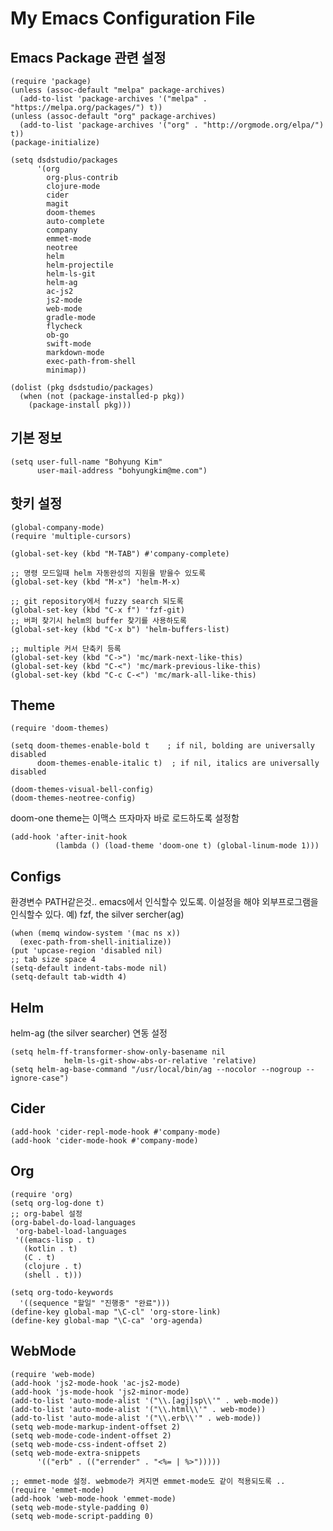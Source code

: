 * My Emacs Configuration File 

** Emacs Package 관련 설정  
   #+BEGIN_SRC elisp
(require 'package)
(unless (assoc-default "melpa" package-archives)
  (add-to-list 'package-archives '("melpa" . "https://melpa.org/packages/") t))
(unless (assoc-default "org" package-archives)
  (add-to-list 'package-archives '("org" . "http://orgmode.org/elpa/") t))
(package-initialize)

(setq dsdstudio/packages
      '(org
        org-plus-contrib
        clojure-mode
        cider
        magit
        doom-themes
        auto-complete
        company
        emmet-mode
        neotree
        helm
        helm-projectile
        helm-ls-git
        helm-ag
        ac-js2
        js2-mode
        web-mode
        gradle-mode
        flycheck
        ob-go
		swift-mode
        markdown-mode
        exec-path-from-shell
        minimap))

(dolist (pkg dsdstudio/packages)
  (when (not (package-installed-p pkg))
    (package-install pkg)))
#+END_SRC

   
** 기본 정보

#+BEGIN_SRC elisp
(setq user-full-name "Bohyung Kim"
      user-mail-address "bohyungkim@me.com")
#+END_SRC

** 핫키 설정

#+BEGIN_SRC elisp
(global-company-mode)
(require 'multiple-cursors)

(global-set-key (kbd "M-TAB") #'company-complete)

;; 명령 모드일때 helm 자동완성의 지원을 받을수 있도록
(global-set-key (kbd "M-x") 'helm-M-x)

;; git repository에서 fuzzy search 되도록 
(global-set-key (kbd "C-x f") 'fzf-git)
;; 버퍼 찾기시 helm의 buffer 찾기를 사용하도록
(global-set-key (kbd "C-x b") 'helm-buffers-list)

;; multiple 커서 단축키 등록
(global-set-key (kbd "C->") 'mc/mark-next-like-this)
(global-set-key (kbd "C-<") 'mc/mark-previous-like-this)
(global-set-key (kbd "C-c C-<") 'mc/mark-all-like-this)
#+END_SRC

** Theme

#+BEGIN_SRC elisp
(require 'doom-themes)

(setq doom-themes-enable-bold t    ; if nil, bolding are universally disabled
      doom-themes-enable-italic t)  ; if nil, italics are universally disabled

(doom-themes-visual-bell-config)
(doom-themes-neotree-config)
#+END_SRC

doom-one theme는 이맥스 뜨자마자 바로 로드하도록 설정함
#+BEGIN_SRC elisp
(add-hook 'after-init-hook
          (lambda () (load-theme 'doom-one t) (global-linum-mode 1)))
#+END_SRC

** Configs 

환경변수 PATH같은것.. emacs에서 인식할수 있도록. 이설정을 해야 외부프로그램을 인식할수 있다.
예) fzf, the silver sercher(ag)
#+BEGIN_SRC elisp
(when (memq window-system '(mac ns x))
  (exec-path-from-shell-initialize))
(put 'upcase-region 'disabled nil)
;; tab size space 4
(setq-default indent-tabs-mode nil)
(setq-default tab-width 4)
#+END_SRC

** Helm

helm-ag (the silver searcher) 연동 설정

#+BEGIN_SRC elisp
(setq helm-ff-transformer-show-only-basename nil
            helm-ls-git-show-abs-or-relative 'relative)
(setq helm-ag-base-command "/usr/local/bin/ag --nocolor --nogroup --ignore-case")
#+END_SRC

** Cider 

#+BEGIN_SRC elisp
(add-hook 'cider-repl-mode-hook #'company-mode)
(add-hook 'cider-mode-hook #'company-mode)
#+END_SRC

** Org 

#+BEGIN_SRC elisp
(require 'org)
(setq org-log-done t)
;; org-babel 설정
(org-babel-do-load-languages
 'org-babel-load-languages
 '((emacs-lisp . t)
   (kotlin . t)
   (C . t)
   (clojure . t)
   (shell . t)))

(setq org-todo-keywords
  '((sequence "할일" "진행중" "완료")))
(define-key global-map "\C-cl" 'org-store-link)
(define-key global-map "\C-ca" 'org-agenda)
#+END_SRC

** WebMode 

#+BEGIN_SRC elisp
(require 'web-mode)
(add-hook 'js2-mode-hook 'ac-js2-mode)
(add-hook 'js-mode-hook 'js2-minor-mode)
(add-to-list 'auto-mode-alist '("\\.[agj]sp\\'" . web-mode))
(add-to-list 'auto-mode-alist '("\\.html\\'" . web-mode))
(add-to-list 'auto-mode-alist '("\\.erb\\'" . web-mode))
(setq web-mode-markup-indent-offset 2)
(setq web-mode-code-indent-offset 2)
(setq web-mode-css-indent-offset 2)
(setq web-mode-extra-snippets
      '(("erb" . (("errender" . "<%= | %>")))))

;; emmet-mode 설정. webmode가 켜지면 emmet-mode도 같이 적용되도록 ..
(require 'emmet-mode)
(add-hook 'web-mode-hook 'emmet-mode)
(setq web-mode-style-padding 0)
(setq web-mode-script-padding 0)
#+END_SRC


#+PROPERTY:    header-args:elisp  :tangle ~/Dropbox/dotfiles/.emacs.d/init-main.el
#+PROPERTY:    header-args:emacs-lisp  :tangle ~/Dropbox/dotfiles/.emacs.d/init-main.el
#+PROPERTY:    header-args        :results silent   :eval no-export   :comments org

